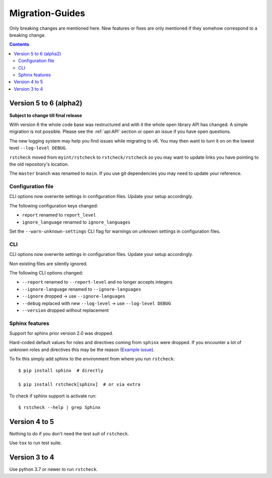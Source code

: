 .. highlight:: console

Migration-Guides
================

Only breaking changes are mentioned here. New features or fixes are only mentioned if they
somehow correspond to a breaking change.


.. contents::


Version 5 to 6 (alpha2)
-----------------------

**Subject to change till final release**

With version 6 the whole code base was restructured and with it the whole open library API
has changed. A simple migration is not possible. Please see the :ref:`api:API` section or
open an issue if you have open questions.

The new logging system may help you find issues while migrating to v6.
You may then want to turn it on on the lowest level ``--log-level DEBUG``.

``rstcheck`` moved from ``myint/rstcheck`` to ``rstcheck/rstcheck`` so you may want to update
links you have pointing to the old repository's location.

The ``master`` branch was renamed to ``main``. If you use git dependencies you may need to update
your reference.


Configuration file
~~~~~~~~~~~~~~~~~~

CLI options now overwrite settings in configuration files. Update your setup accordingly.

The following configuration keys changed:

- ``report`` renamed to ``report_level``
- ``ignore_language`` renamed to ``ignore_languages``

Set the ``--warn-unknown-settings`` CLI flag for warnings on unknown settings in
configuration files.


CLI
~~~

CLI options now overwrite settings in configuration files. Update your setup accordingly.

Non existing files are silently ignored.

The following CLI options changed:

- ``--report`` renamed to ``--report-level`` and no longer accepts integers
- ``--ignore-language`` renamed to ``--ignore-languages``
- ``--ignore`` dropped -> use ``--ignore-languages``
- ``--debug`` replaced with new ``--log-level`` -> use ``--log-level DEBUG``
- ``--version`` dropped without replacement


Sphinx features
~~~~~~~~~~~~~~~

Support for sphinx prior version 2.0 was dropped.

Hard-coded default values for roles and directives coming from ``sphinx`` were dropped.
If you encounter a lot of unknown roles and directives this may be the reason
(`Example issue`_).

To fix this simply add sphinx to the environment from where you run ``rstcheck``::

   $ pip install sphinx  # directly

   $ pip install rstcheck[sphinx]  # or via extra

To check if sphinx support is activate run::

   $ rstcheck --help | grep Sphinx


Version 4 to 5
--------------

Nothing to do if you don't need the test suit of ``rstcheck``.

Use ``tox`` to run test suite.


Version 3 to 4
--------------

Use python 3.7 or newer to run ``rstcheck``.

.. highlight:: default


.. _Example issue: https://github.com/rstcheck/rstcheck/issues/109
